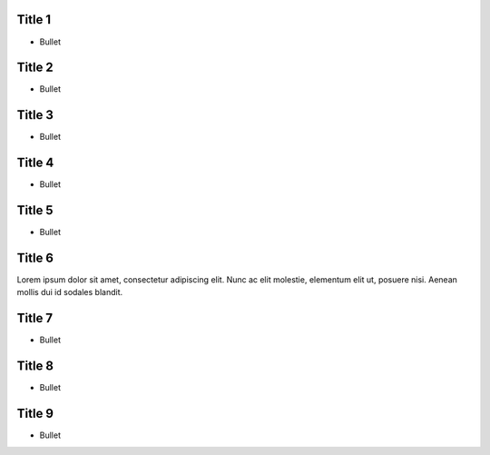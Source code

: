 .. slides_distribution:: square2 

.. meta::
   :viewport: width=device-width, maximum-scale=1.0, initial-scale=1.0, user-scalable=yes

Title 1
=======

* Bullet

Title 2
=======

* Bullet

Title 3
=======

* Bullet

Title 4
=======

* Bullet

Title 5
=======

* Bullet

Title 6
=======

Lorem ipsum dolor sit amet, consectetur adipiscing elit.
Nunc ac elit molestie, elementum elit ut, posuere nisi.
Aenean mollis dui id sodales blandit.

Title 7
=======

* Bullet

Title 8
=======

* Bullet

Title 9
=======

* Bullet
